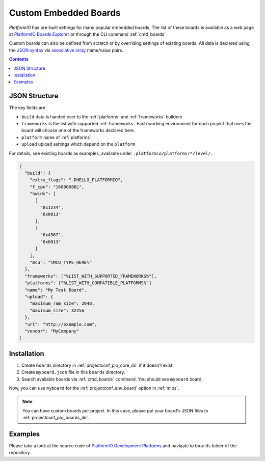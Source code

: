 
.. _board_creating:

Custom Embedded Boards
======================

*PlatformIO* has pre-built settings for many popular embedded
boards. The list of these boards is available as a web page at
`PlatformIO Boards Explorer <https://www.soc.xin/boards>`_ or
through the CLI command :ref:`cmd_boards`.

Custom boards can also be defined from scratch or by overriding settings
of existing boards. All data is declared using the `JSON syntax
<http://en.wikipedia.org/wiki/JSON>`_ via `associative array
<http://en.wikipedia.org/wiki/Associative_array>`_ name/value pairs.

.. contents::

JSON Structure
--------------

The key fields are:

* ``build`` data is handed over to the :ref:`platforms` and :ref:`frameworks` builders
* ``frameworks`` is the list with supported :ref:`frameworks`. Each working environment for each project that uses the board will choose one of the frameworks declared here.
* ``platform`` name of :ref:`platforms`
* ``upload`` upload settings which depend on the ``platform``

For details, see existing boards as examples, available under ``.platformio/platforms/*/level/``.

.. code-block:: json

    {
      "build": {
        "extra_flags": "-DHELLO_PLATFORMIO",
        "f_cpu": "16000000L",
        "hwids": [
          [
            "0x1234",
            "0x0013"
          ],
          [
            "0x4567",
            "0x0013"
          ]
        ],
        "mcu": "%MCU_TYPE_HERE%"
      },
      "frameworks": ["%LIST_WITH_SUPPORTED_FRAMEWORKS%"],
      "platforms": ["%LIST_WITH_COMPATIBLE_PLATFORMS%"]
      "name": "My Test Board",
      "upload": {
        "maximum_ram_size": 2048,
        "maximum_size": 32256
      },
      "url": "http://example.com",
      "vendor": "MyCompany"
    }


Installation
------------

1. Create ``boards`` directory in :ref:`projectconf_pio_core_dir` if it
   doesn't exist.
2. Create ``myboard.json`` file in this ``boards`` directory.
3. Search available boards via :ref:`cmd_boards` command. You should see
   ``myboard`` board.

Now, you can use ``myboard`` for the :ref:`projectconf_env_board` option in
:ref:`mips`.

.. note::
  You can have custom boards per project. In this case, please put your
  board's JSON files to :ref:`projectconf_pio_boards_dir`.

Examples
--------

Please take a look at the source code of
`PlatformIO Development Platforms <https://github.com/platformio?query=platform->`_
and navigate to ``boards`` folder of the repository.
